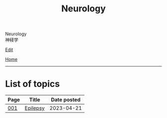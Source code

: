 #+TITLE: Neurology

#+BEGIN_EXPORT html
<div class="engt">Neurology</div>
<div class="japt">神経学</div>
#+END_EXPORT

[[https://github.com/ahisu6/ahisu6.github.io/edit/main/src/e/index.org][Edit]]

[[file:../index.org][Home]]

-----

* List of topics
:PROPERTIES:
:CUSTOM_ID: ntopics
:END:

#+ATTR_HTML: :class sortable
| Page | Title                | Date posted |
|------+----------------------+-------------|
| [[file:./001.org][001]]  | [[file:./001.org::#org70426c1][Epilepsy]] |  2023-04-21 |

#+BEGIN_EXPORT html
<script src="https://ahisu6.github.io/assets/js/sortTable.js"></script>
#+END_EXPORT
